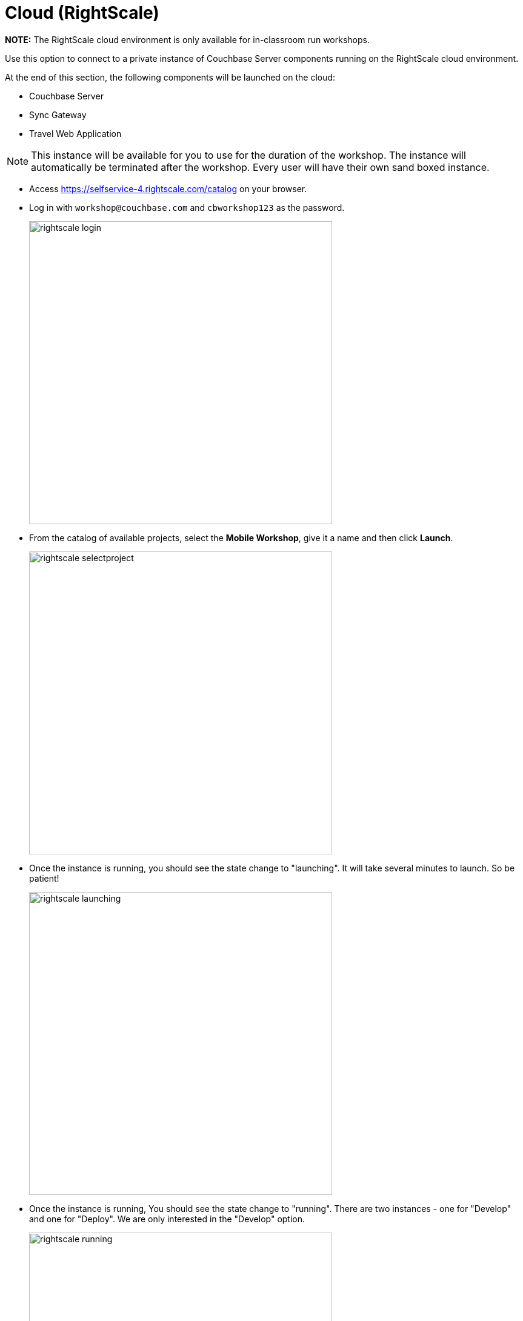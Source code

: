 = Cloud (RightScale)

*NOTE:* The RightScale cloud environment is only available for in-classroom run workshops.

Use this option to connect to a private instance of Couchbase Server components running on the RightScale cloud environment.

At the end of this section, the following components will be launched on the cloud:

* Couchbase Server
* Sync Gateway
* Travel Web Application

NOTE: This instance will be available for you to use for the duration of the workshop.
The instance will automatically be terminated after the workshop.
Every user will have their own sand boxed instance.

* Access https://selfservice-4.rightscale.com/catalog on your browser.
* Log in with `workshop@couchbase.com` and `cbworkshop123` as the password.
+
image:https://raw.githubusercontent.com/couchbaselabs/mobile-travel-sample/master/content/assets/rightscale_login.png[,500]
* From the catalog of available projects, select the **Mobile Workshop**, give it a name and then click **Launch**.
+
image:https://raw.githubusercontent.com/couchbaselabs/mobile-travel-sample/master/content/assets/rightscale_selectproject.png[,500]
* Once the instance is running, you should see the state change to "launching".
It will take several minutes to launch.
So be patient!
+
image:https://raw.githubusercontent.com/couchbaselabs/mobile-travel-sample/master/content/assets/rightscale_launching.png[,500]
* Once the instance is running, You should see the state change to "running".
There are two instances - one for "Develop" and one for "Deploy".
We are only interested in the "Develop" option.
+
image:https://raw.githubusercontent.com/couchbaselabs/mobile-travel-sample/master/content/assets/rightscale_running.png[,500]

Now that you have the instance up and running, you will have to edit the mobile app so it points to the newly deployed Python Web Server and Sync Gateway.

*Open the file* ``QueryConsts.swift``.
You must update the `webUrl` constant which points to the Python Web Server.
Replace the hostname with the IP Address of the Rightscale instance.
In the example above that would be `54.148.83.39` but yours will be different.

https://github.com/couchbaselabs/mobile-travel-sample/blob/master/ios/TravelSample/TravelSample/Utilities/QueryConsts.swift[QueryConsts.swift]

[source]
----
static var webUrl:String = "http://34.217.88.96:8080"
----

Next, you will update the Sync Gateway endpoint.

*Open the file* ``DatabaseManager.swift``.
You must update the `kRemoteSyncUrl` constant.
Replace the hostname with the IP Address of the RightScale instance.
In the example above that would be `54.148.83.39` but yours will be different.

In *DatabaseManager.swift*, update the localhost to be the IP Address of the Sync Gateway.
In my example (from screenshot above), that would be 54.148.83.39.

[source]
----
let kRemoteSyncUrl = "ws://54.148.83.39::4984"
----

== Try it out (Couchbase Server)

* Access Couchbase Server from the URL listed in the Deploy instance. In my example (from screenshot above), that would be `http://54.148.83.39:8091`
* Log into the "Admin Console" with username as "Administrator" and password as "password"
* Select the "Buckets" option from the menu on the left
* Verify that you have around 31,000 documents in your travel-sample bucket


== Try it out (Sync Gateway)

* Access Sync Gateway from the URL listed in the Deploy instance. In my example (from screenshot above), that would be `http://52.38.236.38:4984`
* You should see the following response.
+
[source,bash]
----
{"couchdb":"Welcome","vendor":{"name":"Couchbase Sync Gateway","version":"2.5"},"version":"Couchbase Sync Gateway/2.5.0(271;bf3ddf6) EE"}
----

== Try it out (Travel App)

* Access Travel Web App from the URL listed in the Deploy instance. In my example (from screenshot above), that would be `http://54.148.83.39:8080`
* Verify that you see the login screen of the Travel Sample Web App as shown below image:https://raw.githubusercontent.com/couchbaselabs/mobile-travel-sample/master/content/assets/try_cb_login.png[]
